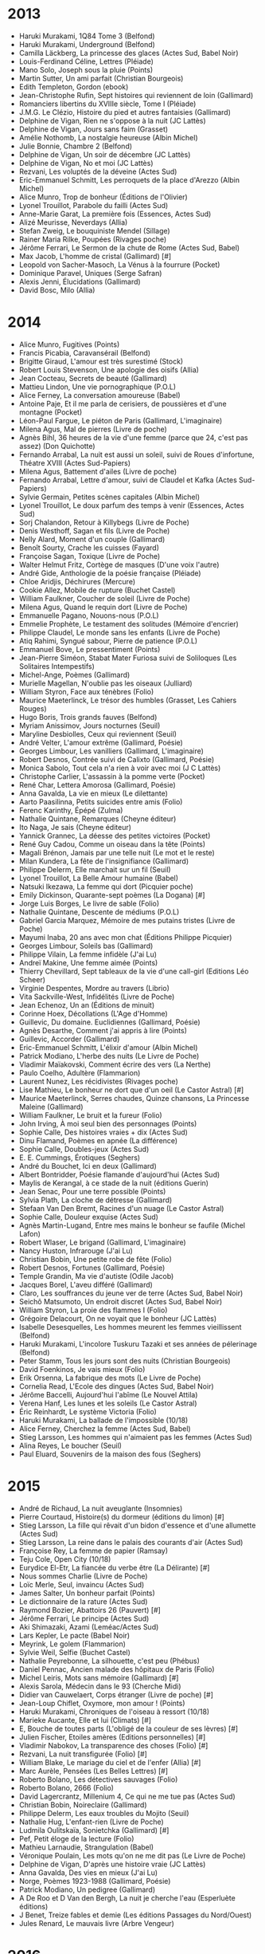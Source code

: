 * 2013
- Haruki Murakami, 1Q84 Tome 3 (Belfond)
- Haruki Murakami, Underground (Belfond)
- Camilla Läckberg, La princesse des glaces (Actes Sud, Babel Noir)
- Louis-Ferdinand Céline, Lettres (Pléiade)
- Mano Solo, Joseph sous la pluie (Points)
- Martin Sutter, Un ami parfait (Christian Bourgeois)
- Edith Templeton, Gordon (ebook)
- Jean-Christophe Rufin, Sept histoires qui reviennent de loin (Gallimard)
- Romanciers libertins du XVIIIe siècle, Tome I (Pléiade)
- J.M.G. Le Clézio, Histoire du pied et autres fantaisies (Gallimard)
- Delphine de Vigan, Rien ne s'oppose à la nuit (JC Lattès)
- Delphine de Vigan, Jours sans faim (Grasset)
- Amélie Nothomb, La nostalgie heureuse (Albin Michel)
- Julie Bonnie, Chambre 2 (Belfond)
- Delphine de Vigan, Un soir de décembre (JC Lattès)
- Delphine de Vigan, No et moi (JC Lattès)
- Rezvani, Les voluptés de la déveine (Actes Sud)
- Eric-Emmanuel Schmitt, Les perroquets de la place d'Arezzo (Albin Michel)
- Alice Munro, Trop de bonheur (Éditions de l'Olivier)
- Lyonel Trouillot, Parabole du failli (Actes Sud)
- Anne-Marie Garat, La première fois (Essences, Actes Sud)
- Alizé Meurisse, Neverdays (Allia)
- Stefan Zweig, Le bouquiniste Mendel (Sillage)
- Rainer Maria Rilke, Poupées (Rivages poche)
- Jérôme Ferrari, Le Sermon de la chute de Rome (Actes Sud, Babel)
- Max Jacob, L'homme de cristal (Gallimard) [#]
- Leopold von Sacher-Masoch, La Vénus à la fourrure (Pocket)
- Dominique Paravel, Uniques (Serge Safran)
- Alexis Jenni, Élucidations (Gallimard)
- David Bosc, Milo (Allia)

* 2014
- Alice Munro, Fugitives (Points)
- Francis Picabia, Caravansérail (Belfond)
- Brigitte Giraud, L'amour est très surestimé (Stock)
- Robert Louis Stevenson, Une apologie des oisifs (Allia)
- Jean Cocteau, Secrets de beauté (Gallimard)
- Mattieu Lindon, Une vie pornographique (P.O.L)
- Alice Ferney, La conversation amoureuse (Babel)
- Antoine Paje, Et il me parla de cerisiers, de poussières et d'une montagne (Pocket)
- Léon-Paul Fargue, Le piéton de Paris (Gallimard, L'imaginaire)
- Milena Agus, Mal de pierres (Livre de poche)
- Agnès Bihl, 36 heures de la vie d'une femme (parce que 24, c'est pas assez) (Don Quichotte)
- Fernando Arrabal, La nuit est aussi un soleil, suivi de Roues d'infortune, Théatre XVIII (Actes Sud-Papiers)
- Milena Agus, Battement d'ailes (Livre de poche)
- Fernando Arrabal, Lettre d'amour, suivi de Claudel et Kafka (Actes Sud-Papiers)
- Sylvie Germain, Petites scènes capitales (Albin Michel)
- Lyonel Trouillot, Le doux parfum des temps à venir (Essences, Actes Sud)
- Sorj Chalandon, Retour à Killybegs (Livre de Poche)
- Denis Westhoff, Sagan et fils (Livre de Poche)
- Nelly Alard, Moment d'un couple (Gallimard)
- Benoît Sourty, Crache les cuisses (Fayard)
- Françoise Sagan, Toxique (Livre de Poche)
- Walter Helmut Fritz, Cortège de masques (D'une voix l'autre)
- André Gide, Anthologie de la poésie française (Pléiade)
- Chloe Aridjis, Déchirures (Mercure)
- Cookie Allez, Mobile de rupture (Buchet Castel)
- William Faulkner, Coucher de soleil (Livre de Poche)
- Milena Agus, Quand le requin dort (Livre de Poche)
- Emmanuelle Pagano, Nouons-nous (P.O.L)
- Emmelie Prophète, Le testament des solitudes (Mémoire d'encrier)
- Philippe Claudel, Le monde sans les enfants (Livre de Poche)
- Atiq Rahimi, Syngué sabour, Pierre de patience (P.O.L)
- Emmanuel Bove, Le pressentiment (Points)
- Jean-Pierre Siméon, Stabat Mater Furiosa suivi de Soliloques (Les Solitaires Intempestifs)
- Michel-Ange, Poèmes (Gallimard)
- Murielle Magellan, N'oublie pas les oiseaux (Julliard)
- William Styron, Face aux ténèbres (Folio)
- Maurice Maeterlinck, Le trésor des humbles (Grasset, Les Cahiers Rouges)
- Hugo Boris, Trois grands fauves (Belfond)
- Myriam Anissimov, Jours nocturnes (Seuil)
- Maryline Desbiolles, Ceux qui reviennent (Seuil)
- André Velter, L'amour extrême (Gallimard, Poésie)
- Georges Limbour, Les vanilliers (Gallimard, L'imaginaire)
- Robert Desnos, Contrée suivi de Calixto (Gallimard, Poésie)
- Monica Sabolo, Tout cela n'a rien à voir avec moi (J C Lattès)
- Christophe Carlier, L'assassin à la pomme verte (Pocket)
- René Char, Lettera Amorosa (Gallimard, Poésie)
- Anna Gavalda, La vie en mieux (Le dilettante)
- Aarto Paasilinna, Petits suicides entre amis (Folio)
- Ferenc Karinthy, Épépé (Zulma)
- Nathalie Quintane, Remarques (Cheyne éditeur)
- Ito Naga, Je sais (Cheyne éditeur)
- Yannick Grannec, La déesse des petites victoires (Pocket)
- René Guy Cadou, Comme un oiseau dans la tête (Points)
- Magali Brénon, Jamais par une telle nuit (Le mot et le reste)
- Milan Kundera, La fête de l'insignifiance (Gallimard)
- Philippe Delerm, Elle marchait sur un fil (Seuil)
- Lyonel Trouillot, La Belle Amour humaine (Babel)
- Natsuki Ikezawa, La femme qui dort (Picquier poche)
- Emily Dickinson, Quarante-sept poèmes (La Dogana) [#]
- Jorge Luis Borges, Le livre de sable (Folio)
- Nathalie Quintane, Descente de médiums (P.O.L)
- Gabriel Garcia Marquez, Mémoire de mes putains tristes (Livre de Poche)
- Mayumi Inaba, 20 ans avec mon chat (Éditions Philippe Picquier)
- Georges Limbour, Soleils bas (Gallimard)
- Philippe Vilain, La femme infidèle (J'ai Lu)
- Andreï Makine, Une femme aimée (Points)
- Thierry Chevillard, Sept tableaux de la vie d'une call-girl (Editions Léo Scheer)
- Virginie Despentes, Mordre au travers (Librio)
- Vita Sackville-West, Infidélités (Livre de Poche)
- Jean Echenoz, Un an (Éditions de minuit)
- Corinne Hoex, Décollations (L'Age d'Homme)
- Guillevic, Du domaine. Euclidiennes (Gallimard, Poésie)
- Agnès Desarthe, Comment j'ai appris à lire (Points)
- Guillevic, Accorder (Gallimard)
- Eric-Emmanuel Schmitt, L'élixir d'amour (Albin Michel)
- Patrick Modiano, L'herbe des nuits (Le Livre de Poche)
- Vladimir Maïakovski, Comment écrire des vers (La Nerthe)
- Paulo Coelho, Adultère (Flammarion)
- Laurent Nunez, Les récidivistes (Rivages poche)
- Lise Mathieu, Le bonheur ne dort que d'un oeil (Le Castor Astral) [#]
- Maurice Maeterlinck, Serres chaudes, Quinze chansons, La Princesse Maleine (Gallimard)
- William Faulkner, Le bruit et la fureur (Folio)
- John Irving, À moi seul bien des personnages (Points)
- Sophie Calle, Des histoires vraies + dix (Actes Sud)
- Dinu Flamand, Poèmes en apnée (La différence)
- Sophie Calle, Doubles-jeux (Actes Sud)
- E. E. Cummings, Érotiques (Seghers)
- André du Bouchet, Ici en deux (Gallimard)
- Albert Bontridder, Poésie flamande d'aujourd'hui (Actes Sud)
- Maylis de Kerangal, à ce stade de la nuit (éditions Guerin)
- Jean Senac, Pour une terre possible (Points)
- Sylvia Plath, La cloche de détresse (Gallimard)
- Stefaan Van Den Bremt, Racines d'un nuage (Le Castor Astral)
- Sophie Calle, Douleur exquise (Actes Sud)
- Agnès Martin-Lugand, Entre mes mains le bonheur se faufile (Michel Lafon)
- Robert Wlaser, Le brigand (Gallimard, L'imaginaire)
- Nancy Huston, Infrarouge (J'ai Lu)
- Christian Bobin, Une petite robe de fête (Folio)
- Robert Desnos, Fortunes (Gallimard, Poésie)
- Temple Grandin, Ma vie d'autiste (Odile Jacob)
- Jacques Borel, L'aveu différé (Gallimard)
- Claro, Les souffrances du jeune ver de terre (Actes Sud, Babel Noir)
- Seichô Matsumoto, Un endroit discret (Actes Sud, Babel Noir)
- William Styron, La proie des flammes I (Folio)
- Grégoire Delacourt, On ne voyait que le bonheur (JC Lattès)
- Isabelle Desesquelles, Les hommes meurent les femmes vieillissent (Belfond)
- Haruki Murakami, L'incolore Tuskuru Tazaki et ses années de pélerinage (Belfond)
- Peter Stamm, Tous les jours sont des nuits (Christian Bourgeois)
- David Foenkinos, Je vais mieux (Folio)
- Erik Orsenna, La fabrique des mots (Le Livre de Poche)
- Cornelia Read, L'Ecole des dingues (Actes Sud, Babel Noir)
- Jérôme Baccelli, Aujourd'hui l'abîme (Le Nouvel Attila)
- Verena Hanf, Les lunes et les soleils (Le Castor Astral)
- Éric Reinhardt, Le système Victoria (Folio)
- Haruki Murakami, La ballade de l'impossible (10/18)
- Alice Ferney, Cherchez la femme (Actes Sud, Babel)
- Stieg Larsson, Les hommes qui n'aimaient pas les femmes (Actes Sud)
- Alina Reyes, Le boucher (Seuil)
- Paul Eluard, Souvenirs de la maison des fous (Seghers)

* 2015
- André de Richaud, La nuit aveuglante (Insomnies)
- Pierre Courtaud, Histoire(s) du dormeur (éditions du limon) [#]
- Stieg Larsson, La fille qui rêvait d'un bidon d'essence et d'une allumette (Actes Sud)
- Stieg Larsson, La reine dans le palais des courants d'air (Actes Sud)
- Françoise Rey, La femme de papier (Ramsay)
- Teju Cole, Open City (10/18)
- Eurydice El-Etr, La fiancée du verbe être (La Délirante) [#]
- Nous sommes Charlie (Livre de Poche)
- Loïc Merle, Seul, invaincu (Actes Sud)
- James Salter, Un bonheur parfait (Points)
- Le dictionnaire de la rature (Actes Sud)
- Raymond Bozier, Abattoirs 26 (Pauvert) [#]
- Jérôme Ferrari, Le principe (Actes Sud)
- Aki Shimazaki, Azami (Leméac/Actes Sud)
- Lars Kepler, Le pacte (Babel Noir)
- Meyrink, Le golem (Flammarion)
- Sylvie Weil, Selfie (Buchet Castel)
- Nathalie Peyrebonne, La silhouette, c'est peu (Phébus)
- Daniel Pennac, Ancien malade des hôpitaux de Paris (Folio)
- Michel Leiris, Mots sans mémoire (Gallimard) [#]
- Alexis Sarola, Médecin dans le 93 (Cherche Midi)
- Didier van Cauwelaert, Corps étranger (Livre de poche) [#]
- Jean-Loup Chiflet, Oxymore, mon amour ! (Points)
- Haruki Murakami, Chroniques de l'oiseau à ressort (10/18)
- Marieke Aucante, Elle et lui (Climats) [#]
- E, Bouche de toutes parts (L'obligé de la couleur de ses lèvres) [#]
- Julien Fischer, Etoiles amères (Editions personnelles) [#]
- Vladimir Nabokov, La transparence des choses (Folio) [#]
- Rezvani, La nuit transfigurée (Folio) [#]
- William Blake, Le mariage du ciel et de l'enfer (Allia) [#]
- Marc Aurèle, Pensées (Les Belles Lettres) [#]
- Roberto Bolano, Les détectives sauvages (Folio)
- Roberto Bolano, 2666 (Folio)
- David Lagercrantz, Millenium 4, Ce qui ne me tue pas (Actes Sud)
- Christian Bobin, Noireclaire (Gallimard)
- Philippe Delerm, Les eaux troubles du Mojito (Seuil)
- Nathalie Hug, L'enfant-rien (Livre de Poche)
- Ludmila Oulitskaïa, Sonietchka (Gallimard) [#]
- Pef, Petit éloge de la lecture (Folio)
- Mathieu Larnaudie, Strangulation (Babel)
- Véronique Poulain, Les mots qu'on ne me dit pas (Le Livre de Poche)
- Delphine de Vigan, D'après une histoire vraie (JC Lattès)
- Anna Gavalda, Des vies en mieux (J'ai Lu)
- Norge, Poèmes 1923-1988 (Gallimard, Poésie)
- Patrick Modiano, Un pedigree (Gallimard)
- A De Roo et D Van den Bergh, La nuit je cherche l'eau (Esperluète éditions)
- J Benet, Treize fables et demie (Les éditions Passages du Nord/Ouest)
- Jules Renard, Le mauvais livre (Arbre Vengeur)

* 2016
- Pierre Raufast, La fractale des raviolis (Folio)
- Haruki Murakami, L'étrange bibliothèque (Belfond)
- Jean-Paul Didierlaurent, Le liseur du 6h27 (Folio)
- Isabelle Desesquelles, Les âmes et les enfants d'abord (Belfond)
- Anise Koltz, Somnambule du jour (Gallimard, Poésie)
- Anne-James Chaton, Elle regarde passer les gens (Verticales)
- Thomas Kling, Manhattan, espace buccal (Editions Unes)
- Boualemn Sansal, 2084, la fin du monde (Gallimard)
- Eric Reinhardt, L'amour et les forêts (Folio)
- Guillevic, Possibles futurs (Gallimard, Poésie)
- Vladimir Maïakovski, À pleine voix (Gallimard, Poésie)
- Leïla Slimani, Dans le jardin de l'ogre (Folio)
- Lu Xun, Le journal d'un fou (Édition Sillage)
- Éric Fottorino, Chevrotine (Folio)
- Franz Bartelt, Depuis qu'elle est morte elle va beaucoup mieux (Les éditions du sonneur)
- Lyonel Trouillot, Kannjawou (Actes Sud)
- Alessandro Baricco, Mr Gwyn (Folio)
- Elena Ferrante, L'amie prodigieuse (Folio)
- Antoine Laurain, Carrefour des nostalgies (J'ai lu)
- Jean Echenoz, Envoyée spéciale (Les éditions de minuit)
- David Foenkinos, Le mystère Henri Pick (Gallimard)
- Dominique Paravel, Giratoire (Serge Safran)
- Marina de Van, Rose Minuit (Allia)
- Astrid Manfredi, La petite barbare (Belfond)
- Didier van Cauwelaert, Le principe de Pauline (Livre de Poche)
- Dostoïevski, Les carnets du sous-sol (Babel) [#]
- Virgine Despentes, Vernon Subutex 1 (Grasset)
- Virgine Despentes, Vernon Subutex 2 (Grasset)
- Nancy Huston, Le club des miracles relatifs (Actes Sud)
- François Sureau, Sur les bords de tout (Gallimard)
- Alexandra Fritz, Branques (Grasset)
- Odile Massé, Sortir du trou (L'atelier contemporain)
- Pablo Neruda, Tes pieds je les touche dans l'ombre (Seghers - Poésie d'abord)
- Isabelle Minière, On n'est jamais à l'abri d'une bonne surprise (Serge Safran)
- Alice Ferney, Le ventre de la fée (Babel)
- Alessandro Baricco, La jeune épouse (Gallimard)
- Pablo Casacuberta, Ici et maintenant (Métalilié)
- Annie Ernaux, Mémoire de fille (Gallimard)
- Silvio D'Arzo, Maison des autres (Verdier Poche)
- Doan Bui, Le silence de mon père (L'iconoclaste)
- Richard Wagamese, Les étoiles s'éteignent à l'aube (ZOE)
- Jean-Loup Chiflet, Oxymore mon amour ! (Chiflet & Cie)
- Arnaldur Indridason, Les nuits de Reykjavik (Points)
- John Irving, La quatrième main (Points)
- Wystan H Auden, Shorts (Rivages Poche)
- Carlo M Cipolla, Les lois fondamentales de la stupidité humaine (PUF)
- Donna Leon, Deux veuves pour un testament (Points)
- Dr Michel Guilbert, C'est grave docteur ? (Les éditions de l'opportun)
- Léo Malet, 120, rue de la Gare (Pocket)
- Stefan Zweig, Le joueur d'échecs (Le livre de poche) [#]
- Mark Twain, La vie privée d'Adam et Eve (Proverbe)
- Miguel Bonnefoy, Le voyage d'Octavio (Rivages poche)
- Yasmina Reza, Babylone (Flammarion)
- Catherine Cusset, L'autre qu'on adorait (Gallimard)
- Natacha Appanah, Tropique de la violence (Gallimard)
- Véronique Ovaldé, Soyez imprudents les enfants (Flammarion)
- Serge Doubrovsky, Le livre brisé (Grasset, Les cahiers rouges)
- Dan Franck, Le temps des bohèmes (Grasset)
- Diane Brasseur, Les fidélités (Allary)
- Emmanuelle Richard, Pour la peau (Editions de l'Olivier)
- David Foenkinos, La tête de l'emploi (J'ai lu)
- Régis Jauffret, Cannibales (Seuil)
- Fernando Arrabal, La Pierre de la Folie : Livre panique (Maelström) [#]
- Caroline Gaudriault, Un petit homme dans un vaste monde
- Pascal Garnier, Contes gouttes (L'entreligne) [#]
- Marcus Malte, Le garçon (Zulma)
- Nahal Tajadod, Les simples prétextes du bonheur (JC Lattès)
- Régis Jauffret, Cannibales (Seuil)
- Gael Faye, Petit pays (Grasset)
- Bob Dylan, Chroniques (Folio)
- Marie Ndiaye, Le cheffe, roman d'une cuisinière (Gallimard)

* 2017
- Yann Moix, Terreur (Grasset)
- Grégoire Delacourt, Danser au bord de l'abîme (JC Lattès)
- René Char, Le Nu perdu (Gallimard, Poésie)
- Olivier Barbarant, Odes dérisoires et autres poèmes (Gallimard, Poésie)
- Jean-Pierre Lemaire, Le pays derrière les larmes (Gallimard, Poésie)
- James Sacré, Figures qui bougent un peu et autres poèmes (Gallimard, Poésie)
- Haruki Murakami, Des hommes sans femmes (Belfond)
- Stéphanie Kalfon, Les parapluies d'Erik Satie (Joelle Losfeld Editions)
- William Boyd, Les vies multiples d'Amory Clay (Points)
- Philippe Claudel, Inhumaines (Stock)
- Carson McCullers, La ballade du café triste (Stock)
- Guillaume Musso, La fille de Brooklyn (Pocket)
- Agnès Martin-Lugand, Désolée, je suis attendue (Pocket)
- Laurent Binet, HHhH (Le livre de Poche)
- Jules Verne, Voyage au centre de la Terre (Pléïade) [#]
- Catherine Poulain, Le grand marin (Points)
- Olivier Bourdeaut, En attendant Bojangles (Folio)
- Charles Baudelaire, Journaux intimes
- Jessie Burton, Miniaturiste (Folio)
- Hervé Giraud, Le pull où j'ai grandi (Thierry Magnier)
- Laurent Binet, La septième fonction du langage (Le livre de poche)
- Arnaldur Indridason, Le lagon noir (Points)
- Laetitia Colombani, La tresse (Grasset)
- Virginie Despentes, Vernon Subutex 3 (Grasset)
- David Lagercrantz, Millénium 5 (Actes Sud)
- John Irving, Avenue des mystères (Seuil)
- Guy Bedos, A l'heure où noircit la campagne (Fayard)
- Anna Gavalda, Fendre l'armure (Le dilettante)
- Eric-Emmanuel Schmitt, La vengeance du pardon (Albin Michel)
- Amélie Nothomb, Frappe-toi le coeur (Albin Michel)
- Pierre Vavasseur, Un pas de danse (JC Lattès)
- JMG Le Clézio, Alma (Gallimard)
- Kamel Daoud, Zabor ou les psaumes (Actes Sud)
- Joann Sfar, Vous connaissez peut-être (Albin Michel)
- Félicité Herzog, Gratis (Gallimard)
- Julien Delmaire, Minuit, Montmartre (Grasset)
- Pierre Demarty, Le petit garçon sur la plage (Verdier)
- Pascale Lécosse, Mademoiselle, à la folie ! (La Martinière)
- Patrick Modiano, Souvenirs dormants (Gallimard)
- David Lopez, Fief (Seuil)
- Federico Garcia Lorca, Romancero Gitan (Points)
- Aki Shimazaki, Suisen (Actes Sud)
- Arthur Rimbaud en verve (Horay)
- Andreï Makine, L'archipel d'une autre vie (Points)
- Jean-Paul Didierlaurent, Le reste de leur vie (Folio)
- Alain Damasio, Le dehors de toute chose (La Volte)
- Dorothée Werner, Au nom des nuits profondes (Fayard)
- Yannick Haenel, Tiens ferme ta couronne (Gallimard)
- Marielle Macé, Styles: Critique de nos formes de vie (Gallimard)
- Marielle Macé, Façons de lire, manières d'être  (Gallimard)
- Claude Arnaud, Proust contre Cocteau (Grasset)
- Camilla Läckberg, La faiseuse d'anges (Babel noir)
- Camilla Läckberg, Le tailleur de pierres (Babel noir)
- Emma-Jane Kirby, L'opticien de Lampedusa (J'ai lu)
- Arto Paasilinna, Le meunier hurlant (Folio)
- Arto Paasilinna, Le cantique de l'apocalypse joyeuse (Folio)
- Françoise Dorner, Je me suicide et je reviens (Albin Michel)
- Jean-Marie Laclavetine, Et j'ai su que ce trésor était pour moi (Folio)
- La bibliothèque des impardonnables, Le serment de fidélité (Fario)
- Sophie Chauveau, Manet le secret (Folio)

* 2018
- Kazuo Ishiguro, Le géant enfoui (JC Lattès)
- Kazuo Ishiguro, Auprès de moi toujours (JC Lattès)
- Pramoedya Ananta Toer, Le monde des hommes (Zulma)
- Jo Nesbo, Le fils (Folio Policier)
- Philippe Delerm, Et vous avez eu beau temps ? (Seuil)
- Mario Vargas Llosa, Aux cinq rues, Lima (Gallimard)
- Philippe Jaenada, La serpe (Julliard)
- Jean-Louis Fournier, Mon autopsie (Stock)
- Paul Auster, 4321 (Actes Sud)
- Jim Harrison, Dernières nouvelles (Flammarion)
- Olivier Adam, Chanson de la ville silencieuse (Flammarion)
- Olivier Bourdeaut, Pactum Salis (Finitude)
- Delphine de Vigan, Les loyautés (JC Lattès)
- Marina Tsvétaïéva, Insomnie et autres poèmes (Gallimard, Poésie)
- Sylvia Plath, Arbres d'hiver (Gallimard, Poésie)
- Sylvia Plath, Ariel (Gallimard, Poésie)
- Ingeborg Bachmann, Toute personne qui tombe a des ailes (Gallimard, Poésie)
- Faïza Guène, Millénium blues (Fayard)
- Catherine Cusset, Vie de David Hockney (Gallimard)
- Marina Tsvétaïéva, Vivre dans le feu (Le Livre de Poche)
- Ted Hughes, Birthday Letters (Gallimard, Poésie)
- Marina Tsvétaïéva, Le ciel brûle (Gallimard, Poésie)
- David Froenkinos, Vers la beauté (Gallimard)
- Jacques Roubaud, Quelque chose de noir (Gallimard, Poésie)
- Agnès Martin-Lugand, À la lumière du petit matin (Michel Lafon)
- Trevanian, Shibumi (Gallmeister)
- Dany Laferrière, Le cris des oiseaux fous (Zulma)
- Isabelle Carré, Les rêveurs (Grasset)
- Hannelore Cayre, La daronne (Points)
- Luis Sepúlveda, Un nom de torero (Points)
- Christophe Boltanski, La cache (Folio)
- Michel Bernard, Deux remords de Claude Monet (La petite vermillon)
- Michel Berbard, Les forêts de Ravel (La petite vermillon)
- Françoise Cloarec, L'indolente (Stock)
- Gaëlle NOhant, Légende d'un dormeur éveillé (Editions Héloïse d'Ormesson)
- Marcus Greil, Lipstick Traces (Allia)
- David Nicholls, Un jour (10/18)
- Peter Hook, Substance : New Order vu de l'intérieur (Le mot et le reste)
- George Orwell, 1984 (Gallimard) [#]
- Toni Morrison, Beloved (10/18)
- Sylvia Plath, Dessins (La Table Ronde)
- Andrée Chedid, La femme de Job (Calmann-Lévy)
- Claire Berest, Gabriële (Stock)
- Olivia Elkaim, Je suis Jeanne Hebuterne (Stock)
- Andrée Chedid, L'étoffe de l'univers (Flammarion)
- Andrée Chedid, A la mort à la vie (Flammarion)
- Andrée Chedid, Poèmes pour un texte, 1970-1991 (Flammarion)
- Andrée Chedid, Le sommeil délivré (J'ai lu)
- Francis Bacon, Novum Organum (Presses Universitaires de France)
- Albert Londres, Chez les fous (CreateSpace Independent Publishing Platform)
- Alain Fleischer, La pornographie : Une idée fixe de la photographie (La Musardine)
- Georges Perec, Penser/Classer (Points)
- Georges Perec, Espèces d'espaces (Galilée)
- Jean Starobinski, L'encre de la mélancolie (Points)
- Jackie Pigeaud, Melancholia (Rivages)
- Aristote, L'homme de génie et la mélancolie (Rivages)
- Nellie Bly, 10 jours dans un asile (Points)
- Marco Martella, Un petit monde un monde parfait (Editions Poésis)
- Sophie Calle, Les dormeurs (Actes Sud)
- Wassily Kandinsky, Point et ligne sur plan (Folio)
- Francis Bacon, Logique de la sensation (Seuil)
- Yves Hersant, Mélancolies (Bouquins)
- Patti Smith, Glaneurs de rêves (Folio)
- Sophie Calle, Fantômes (Actes Sud)
- Gudi, La Jolie Petite Paire de Fesses Bien Mignonnes - Conte Politique (Gyd éditions)
- Andrée Chedid, Rythmes (Poésie/Gallimard)
- Joël Bastard, Des lézards, des liqueurs (Gallimard)
- Joseph Roth, La légende du saint buveur (Edition Sillage)
- E.T.A. Hoffmann, L'Homme au sable (Edition Sillage)
- Isabelle Desesquelles, Je voudrais que la nuit me prenne (Belfond)
- Joanna Walsh, Vertige (Editions do)
- Herbjøg Wassmo, Cent ans (Gaïa)
- Antonio Moresco, La petite lumière (Verdier)
- Natalia Ginzburg, Les petites vertus (Ypsilon éditeur)
- Varlam Chalamov, Récits de la Kolyma (Verdier)
- Dominique Sampiero, Le rebutant (Gallimard, L'un et l'autre)
- Claire Gallois, Et si tu n'existais pas (Stock)
- Patti Smith, M Train (Vintage Books)
- Gabriel Robinson, Les heures pâles (Editions Intervalles)
- Jean-François Billeter, Chine -- trois fois muette (Editions Allia)
- Andreï Makine, Le pays du lieutenant Schreiber (Grasset)
- Peter Brank, Ciel d'Enfer (Itinéraires)
- Jacques Réda, Les cinq points cardinaux (Fata Morgana)
- Jean-Luc Sarré, Extérieur blanc (Flammarion) [#]
- Michel Onfray, Le deuil de la mélancolie (Laffon)
- Marc Aurèle, Pensées (Les Belles Lettres) [#]
- Nietsche, Humain trop humain I (Folio) [#]
- Patrick Baud, Nanofictions (Flammarion)
- Haruki Murakami, Le meurtre du commandeur (Actes Sud)
- Patti Smith, Dévotion (Gallimard)
- Valérie Manteau, Le sillon (Le Tripode)

* 2019
- Patti Smith, Dévotion (Gallimard)
- Françoise Giroud, Deux et deux font trois (Grasset)
- Juliette Arnaud, Comment t'écrire adieu (Belfond)
- Natalia Ginzburg, Les petites vertus (Ypfilon)
- Raphaël Rupert, Anatomie de l'amant de ma femme (L'arbre vengeur)
- Anaïs Nin, Auletris (Finitude)
- Eric Vuillard, La guerre des pauvres (Actes Sud)
- Jean-Pierre Milovanoff, L'offrande sauvage (Grasset)
- Jane Birkin, Munkey Diaries (Fayard)
- Christine Angot, Une semaine de vacances (Flammarion)
- Zoé Valdès, Une habanera à Paris (Gallimard)
- Rezvani, Le magicien (Actes Sud)
- Delphine de Vigan, Les gratitudes (JC Lattès)
- Grégoire Delacourt, Mon père (JC Lattès)
- Edna O'Brien, L'objet d'amour
- Martin Diwo, Pour te perdre un peu moins (Plon)
- Blaise Cendrars, Les armoires chinoises (Fata Morgana) [#]
- Franz Bartelt, Le fémur de Rimbuad (Folio)
- Olivier Bourdeaut, Pactum Salis (Finitude)
- Ragnar Jonasson, Sujor (Points)
- L'Ajar, Vivre près des tilleuls (Flammarion)
- Christine Angot, Un amour impossible (Flammarion)
- Marc Dugain, Transparence (Gallimard)
- Franzobel, A ce point de folie (Flammarion)
- Pauline de Préval, L'or du chemin (Albin Michel)
- Jean-Claude Grunberg, La plus précieuse des marchandises (La librairie du XXIe siècle)
- Denis Michelis, Etat d'ivresse (Notabila)
- Ségolène Garnies, Piano destinato (Mercure de France)
- Haruki Murakami, Sommeil (10/18)
- Clélie Avit, L'expérience de la pluie (Plon)
- Christian Grindicelli, Station balnéaire (Gallimard)
- Joël Bastard, Des lézards, des liqueurs (Gallimard)
- Orhan Pamuk, La femme aux cheveux roux (Gallimard)
- Yannick Haenel, Tiens ferme ta couronne (Gallimard)
- Erri De Luca, La tour de l'Oie (Gallimard)
- Ricarda Huch, Le dernier été (Viviane Hamy)
- Thierry Laget, Proust, prix Goncourt (Gallimard)
- Laetitia Colombani, Les victorieuses (Grasset)
- Antonio Moresco, La petite lumière (Verdier)
- Anaïs Nin, Une espionne dans la maison de l'amour (Stock) [#]
- Henri Miller, Lire aux cabinets (Folio)
- Akira Mizubayashi, Petit éloge de l'errance (Folio)
- Gaëlle Obiégly, Petit éloge de la jalousie (Folio)
- Agnès Renaut, Qu'as-tu fait de ta soeur ? (Grasset)
- Anaïs Nin, Les enfants de l'albatros (Stock) [#]
- Anaïs Nin, Les miroirs dans le jardin (Stock) [#]
- Régine Detambel, Petit éloge de la peau (Folio)
- Karine Tuil, Les choses humaines (Gallimard)
- Caryl Férey, Petit éloge de l'excès (Folio)
- Clément Lépidis, La fontaine de Skopelos (Seuil)
- Anaïs Nin, Les chambres du coeur (Stock) [#]
- Patrick Rambaud, Troisième chronique du règne de Nicolas Ier (Grasset)
- Emmanuelle Bayamack-Tam, Arcadie (Gallimard)
- Françoise Sagan, Aux quatre coins du coeur (Plon)
- Marguerite Duras, Le square (Folio) [#]
- Magnus Mills, Retenir les bêtes (10/18)
- Jean-Christophe Rufin, Check-point (Folio)
- Françoise Sagan, Le garde du coeur (Presses Pocket) [#]
- Françoise Sagan, Les merveilleux nuages (Presses Pocket) [#]
- Herbjørg Wassmo, Le pire des silences (10/18)
- Muriel Barbery, L'élégance du hérisson (Gallimard)
- Piero Chiara, Le 28 octobre (La fosse aux ours)
- Eugène Guillevic, Ouvrir (Gallimard)
- Françoise Nyssen, Plaisir et nécessité (Stock)
- Viviane Cerf, La dame aux nénuphars (Des femmes)
- Sara Lövestam, Chacun sa vérité (Pocket)
- Françoise Sagan, Avec mon meilleur souvenir (Folio) [#]
- Françoise Sagan, Dans un mois, dans un an (Presses Pocket) [#]
- Michel Douard, Un couple de singes (La manufacture de livres)
- Fred Uhlman, L'ami retrouvé (Folio)

* 2020
- Rimbaud, Poésies (Pléïade) [#]
- Peter Brooke, Le diable c'est l'ennui (Actes Sud)
- Georges Perec, Espèces d'espaces (Galilée)
- Georges Perec, Penser/Classer (Seuil)
- Arnaldur Indridason, Les fils de la poussière (Points)
- Treize poèmes de J.L. Borges (Fata Morgana) [#]
- Daniel Pennac, La loi du rêveur (Gallimard)
- Stephen Zweig, Le monde d'hier (Folio)
- Zakari Dramani-Issifou, Les dires de l'arbre mémoire (Le dé bleu) [#]
- Laurent Binet, Civilizations (Grasset)
- Jean Ristat, Ô vous qui dormez dans les étoiles enchaînées (Gallimard)
- Philippe Delerm, L'extase du selfie (Seuil)
- Silvina Ocampo, La musique de la pluie (Folio)
- Alain-Christophe Restrat, Impasses absolues (Flammarion) [#]
- Vincent Almendros, Faire mouche (Les éditions de Minuit)
- Irina Teodorescu, Ni poète ni animal (Flammarion)
- Hervé Prudon, Devant la mort (Gallimard)
- Alicia Gallienne, L'autre moitié du songe m'appartient (Gallimard)
- David Foenkinos, Les souvenirs (Folio)
- Hugo Claus, Une douce destruction (De Fallois) [#]
- Edith Wharton, Les lettres (Folio)
- Etienne Paulin, Là (Gallimard)
- Aksinia Mihaylova, Le baiser du temps (Gallimard)
- Charles Cros, Le coffret de santal (Gallimard)
- Jean-Christophe Ruffin, Le suspendu de Conakry (Folio)
- Fatales (Elle, 2011)
- Annie Ernaux, Je ne suis pas sortie de ma nuit (Gallimard)
- Pierric Bailly, Polichinelle (P.O.L)
- Jorge Luis Borges, La proximité de la mer (Gallimard)
- Benoît Reiss, Le petit veilleur (Buchet-Chastel)
- William Faulkner, Une rose pour Emily (Folio)
- Jean-François Josselin, Quelques jours avec moi (Grasset)
- Patrick Rambaud, Quand Dieu apprenait le dessin (Grasset)
- Marie-Eve Lacasse, Peggy dans les phares (Flammarion)
- Marianne Rötig, Cargo (Gallimard)
- Anne Hansen, Massacre (Editions du Rocher)
- Marie Billetdoux, Femme prenant plaisir à ses fureurs (JC Lattes)
- Ian Levinson, Ils savent tout de vous (Liana Levi)
- Marc Citti, Sergent Papa (Calmann Lévy)
- Saïdeh Pakravan, Cent voyages (Belfond)
- David Hennebelle, Mourir n'est pas de mise (Autrement)
- Véronique Boulais, Foulques (JC Lattès)
- Laurence Campa, Colombe sous la lune (Stock)
- Pascal Ruffenach, Never Say (L'iconoclaste)
- Andréa Del Fuego, Les miniatures (L'aube)
- Rob Roberge, Menteur (Gallimard)
- Yves Leclair, L'autre vie (Gallimard)
- Calderon, La vie est un songe (Folio)
- Christophe Langlois, Seconde innocence (Gallimard)
- Tiphaine Samoyault, La cour des adieux (Maurice Nadeau)
- Shirley Goldfarb, Carnets (Petit Quai Voltaire)
- Jessie Burton, Les filles au lion (Folio)
- Boileau-Narcejac, Celle qui n'était plus (Folio) [#]
- Fabrice Caro, Le discours (Folio)
- David Foenkinos, Deux soeurs (Folio)
- Edouard Louis, Qui a tué mon père (Points)
- Jean-Paul Didierlaurent, La fissure (Folio)
- Camilla Läckberg, Femmes sans merci (Actes Sud)
- Chateaubriand, Atala (Folio)
- Maylis de Kerangal, Réparer les vivants (Folio)
- Jørn Riel, La passion secrète de Fjordur (10/18)
- Jørn Riel, La vierge froide et autres racontars (10/18)
- Eric-Emmanuel Schmitt, Madame Pylinska et le secret de Chopin (Livre de Poche)
- Philippe Aronson, Un trou dans le ciel (10/18)
- Olivier Adam, La tête sous l'eau (Pocket)
- François Ruffin, Leur folie, nos vies (Les liens qui libèrent)
- Jørn Riel, Le piège à renard du seigneur (10/18)
- Salvatore Basile, Petits miracles au bureau des objets trouvés (Folio)
- Olivia Ruiz, La commode aux tiroirs de couleurs (JC Lattès)
- Grégoire Delacourt, La femme qui ne vieillissait pas (Livre de Poche)
- Nina Bouraoui, Otages (JC Lattès)
- Eliette Abécassis, Nos rendez-vous (Grasset)
- Camille Laurens, Fille (Gallimard)
- Michel C. Thomas, La discorde (Bleu autour)
- Michka Assayas et al, Vers de nouveaux horizons (Folio)
- Agnès Ledig, De tes nouvelles (Pocket)
- Laurent Mauvignier, Loin d'eux (Editions de Minuit)
- Yasmina Khadra, Le sel de tous les oublis (Julliard)
- Carole Martinez, Les roses fauves (Gallimard)
- Mathilde Chapuis, Nafar (Liana Levi)
- Noëlle Châtelet, Histoires de bouches (Folio)
- Florian Zeller, Neiges artificielles (J'ai Lu)
- Ake Edwardson, Rendez-vous à Estepona (10/18)
- Jean-Christophe Rufin, Les sept mariages d'Edgar et Ludmilla (Folio)
- David Payne, Le phare d'un monde flottant (10/18)
- Emmanuelle Rousset, Oaristys (Verdier)
- Eric Faye, Eclipses japonaises (Points)
- Eugène Nicole, Les larmes de pierre (Folio)
- Julian Barnes, Une fille, qui danse (Folio)
- Arnaldur Indridason, Etranges rivages (Points)

* 2021
- Arnaldur Indridason, La cité des jarres (Points)
- Emmanuel Carrère, Yoga (P.O.L.)
- Christopher Buckley, Départs anticipés (Points)
- Ross Macdonald, Le cobillard zébré (Gallmeister)

[#] Déjà lu par le passé.
